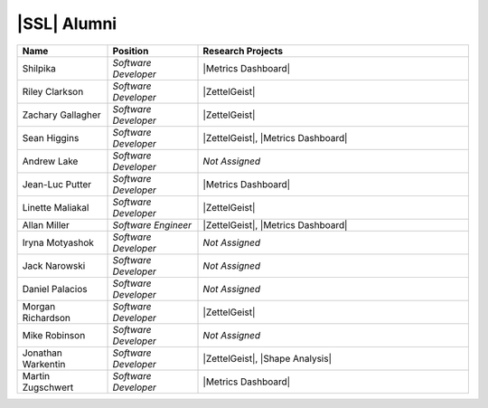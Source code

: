 .. This list not only contains the names of the alumni of SSL, but also those who have not specified what year/ years they have been a part of SSL
.. List is compiled in alphabetical order of LAST NAMES

|SSL| Alumni
^^^^^^^^^^^^
.. list-table::
   :widths: 10 10 30
   :header-rows: 1

   *
        - Name
        - Position
        - Research Projects

   *
        - Shilpika
        - *Software Developer*
        - |Metrics Dashboard|

   *
        - Riley Clarkson
        - *Software Developer*
        - |ZettelGeist|

   *
        - Zachary Gallagher
        - *Software Developer*
        - |ZettelGeist|

   *
        - Sean Higgins
        - *Software Developer*
        - |ZettelGeist|, |Metrics Dashboard|

   *
        - Andrew Lake
        - *Software Developer*
        - *Not Assigned*

   *
        - Jean-Luc Putter
        - *Software Developer*
        - |Metrics Dashboard|

   *
        - Linette Maliakal
        - *Software Developer*
        - |ZettelGeist|

   *
        - Allan Miller
        - *Software Engineer*
        - |ZettelGeist|, |Metrics Dashboard|

   *
        - Iryna Motyashok
        - *Software Developer*
        - *Not Assigned*

   *
        - Jack Narowski
        - *Software Developer*
        - *Not Assigned*

   *
        - Daniel Palacios
        - *Software Developer*
        - *Not Assigned*

   *
        - Morgan Richardson
        - *Software Developer*
        - |ZettelGeist|

   *
        - Mike Robinson
        - *Software Developer*
        - *Not Assigned*

   *
        - Jonathan Warkentin
        - *Software Developer*
        - |ZettelGeist|, |Shape Analysis|

   *
        - Martin Zugschwert
        - *Software Developer*
        - |Metrics Dashboard|
